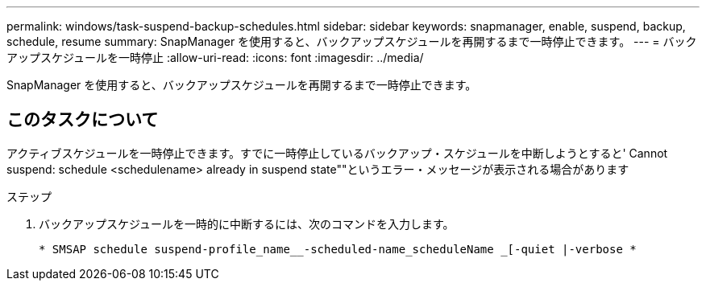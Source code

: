 ---
permalink: windows/task-suspend-backup-schedules.html 
sidebar: sidebar 
keywords: snapmanager, enable, suspend, backup, schedule, resume 
summary: SnapManager を使用すると、バックアップスケジュールを再開するまで一時停止できます。 
---
= バックアップスケジュールを一時停止
:allow-uri-read: 
:icons: font
:imagesdir: ../media/


[role="lead"]
SnapManager を使用すると、バックアップスケジュールを再開するまで一時停止できます。



== このタスクについて

アクティブスケジュールを一時停止できます。すでに一時停止しているバックアップ・スケジュールを中断しようとすると' Cannot suspend: schedule <schedulename> already in suspend state""というエラー・メッセージが表示される場合があります

.ステップ
. バックアップスケジュールを一時的に中断するには、次のコマンドを入力します。
+
`* SMSAP schedule suspend-profile_name__-scheduled-name_scheduleName _[-quiet |-verbose *`


